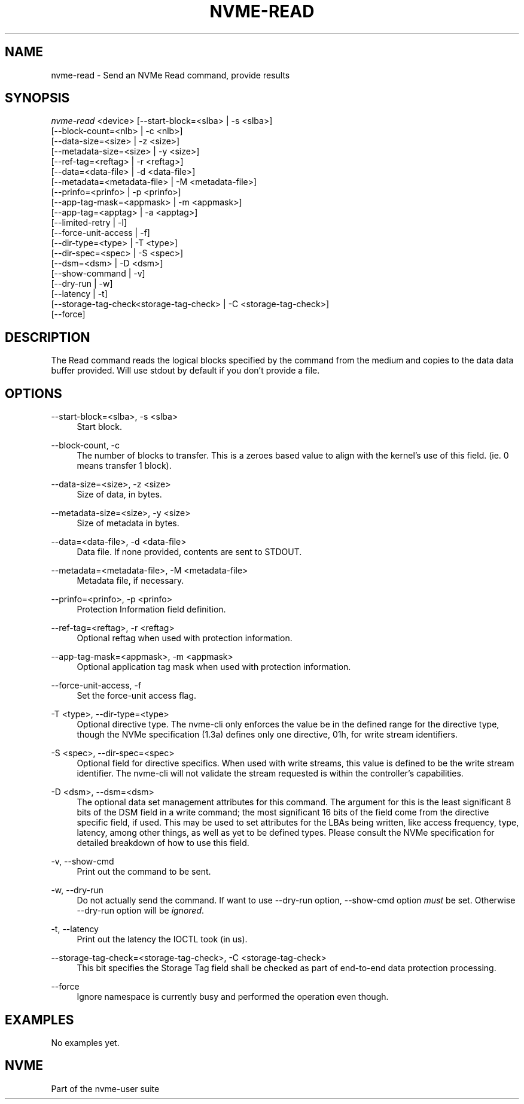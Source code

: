 '\" t
.\"     Title: nvme-read
.\"    Author: [FIXME: author] [see http://www.docbook.org/tdg5/en/html/author]
.\" Generator: DocBook XSL Stylesheets vsnapshot <http://docbook.sf.net/>
.\"      Date: 08/01/2022
.\"    Manual: NVMe Manual
.\"    Source: NVMe
.\"  Language: English
.\"
.TH "NVME\-READ" "1" "08/01/2022" "NVMe" "NVMe Manual"
.\" -----------------------------------------------------------------
.\" * Define some portability stuff
.\" -----------------------------------------------------------------
.\" ~~~~~~~~~~~~~~~~~~~~~~~~~~~~~~~~~~~~~~~~~~~~~~~~~~~~~~~~~~~~~~~~~
.\" http://bugs.debian.org/507673
.\" http://lists.gnu.org/archive/html/groff/2009-02/msg00013.html
.\" ~~~~~~~~~~~~~~~~~~~~~~~~~~~~~~~~~~~~~~~~~~~~~~~~~~~~~~~~~~~~~~~~~
.ie \n(.g .ds Aq \(aq
.el       .ds Aq '
.\" -----------------------------------------------------------------
.\" * set default formatting
.\" -----------------------------------------------------------------
.\" disable hyphenation
.nh
.\" disable justification (adjust text to left margin only)
.ad l
.\" -----------------------------------------------------------------
.\" * MAIN CONTENT STARTS HERE *
.\" -----------------------------------------------------------------
.SH "NAME"
nvme-read \- Send an NVMe Read command, provide results
.SH "SYNOPSIS"
.sp
.nf
\fInvme\-read\fR <device> [\-\-start\-block=<slba> | \-s <slba>]
                        [\-\-block\-count=<nlb> | \-c <nlb>]
                        [\-\-data\-size=<size> | \-z <size>]
                        [\-\-metadata\-size=<size> | \-y <size>]
                        [\-\-ref\-tag=<reftag> | \-r <reftag>]
                        [\-\-data=<data\-file> | \-d <data\-file>]
                        [\-\-metadata=<metadata\-file> | \-M <metadata\-file>]
                        [\-\-prinfo=<prinfo> | \-p <prinfo>]
                        [\-\-app\-tag\-mask=<appmask> | \-m <appmask>]
                        [\-\-app\-tag=<apptag> | \-a <apptag>]
                        [\-\-limited\-retry | \-l]
                        [\-\-force\-unit\-access | \-f]
                        [\-\-dir\-type=<type> | \-T <type>]
                        [\-\-dir\-spec=<spec> | \-S <spec>]
                        [\-\-dsm=<dsm> | \-D <dsm>]
                        [\-\-show\-command | \-v]
                        [\-\-dry\-run | \-w]
                        [\-\-latency | \-t]
                        [\-\-storage\-tag\-check<storage\-tag\-check> | \-C <storage\-tag\-check>]
                        [\-\-force]
.fi
.SH "DESCRIPTION"
.sp
The Read command reads the logical blocks specified by the command from the medium and copies to the data data buffer provided\&. Will use stdout by default if you don\(cqt provide a file\&.
.SH "OPTIONS"
.PP
\-\-start\-block=<slba>, \-s <slba>
.RS 4
Start block\&.
.RE
.PP
\-\-block\-count, \-c
.RS 4
The number of blocks to transfer\&. This is a zeroes based value to align with the kernel\(cqs use of this field\&. (ie\&. 0 means transfer 1 block)\&.
.RE
.PP
\-\-data\-size=<size>, \-z <size>
.RS 4
Size of data, in bytes\&.
.RE
.PP
\-\-metadata\-size=<size>, \-y <size>
.RS 4
Size of metadata in bytes\&.
.RE
.PP
\-\-data=<data\-file>, \-d <data\-file>
.RS 4
Data file\&. If none provided, contents are sent to STDOUT\&.
.RE
.PP
\-\-metadata=<metadata\-file>, \-M <metadata\-file>
.RS 4
Metadata file, if necessary\&.
.RE
.PP
\-\-prinfo=<prinfo>, \-p <prinfo>
.RS 4
Protection Information field definition\&.
.TS
allbox tab(:);
lt lt
lt lt
lt lt
lt lt
lt lt
lt lt.
T{
Bit
T}:T{
Description
T}
T{
3
T}:T{
PRACT: Protection Information Action\&. When set to 1, PI is stripped/inserted on read/write when the block format\(cqs metadata size is 8\&. When set to 0, metadata is passes\&.
T}
T{
2:0
T}:T{
PRCHK: Protection Information Check:
T}
T{
2
T}:T{
Set to 1 enables checking the guard tag
T}
T{
1
T}:T{
Set to 1 enables checking the application tag
T}
T{
0
T}:T{
Set to 1 enables checking the reference tag
T}
.TE
.sp 1
.RE
.PP
\-\-ref\-tag=<reftag>, \-r <reftag>
.RS 4
Optional reftag when used with protection information\&.
.RE
.PP
\-\-app\-tag\-mask=<appmask>, \-m <appmask>
.RS 4
Optional application tag mask when used with protection information\&.
.RE
.PP
\-\-force\-unit\-access, \-f
.RS 4
Set the force\-unit access flag\&.
.RE
.PP
\-T <type>, \-\-dir\-type=<type>
.RS 4
Optional directive type\&. The nvme\-cli only enforces the value be in the defined range for the directive type, though the NVMe specification (1\&.3a) defines only one directive, 01h, for write stream identifiers\&.
.RE
.PP
\-S <spec>, \-\-dir\-spec=<spec>
.RS 4
Optional field for directive specifics\&. When used with write streams, this value is defined to be the write stream identifier\&. The nvme\-cli will not validate the stream requested is within the controller\(cqs capabilities\&.
.RE
.PP
\-D <dsm>, \-\-dsm=<dsm>
.RS 4
The optional data set management attributes for this command\&. The argument for this is the least significant 8 bits of the DSM field in a write command; the most significant 16 bits of the field come from the directive specific field, if used\&. This may be used to set attributes for the LBAs being written, like access frequency, type, latency, among other things, as well as yet to be defined types\&. Please consult the NVMe specification for detailed breakdown of how to use this field\&.
.RE
.PP
\-v, \-\-show\-cmd
.RS 4
Print out the command to be sent\&.
.RE
.PP
\-w, \-\-dry\-run
.RS 4
Do not actually send the command\&. If want to use \-\-dry\-run option, \-\-show\-cmd option
\fImust\fR
be set\&. Otherwise \-\-dry\-run option will be
\fIignored\fR\&.
.RE
.PP
\-t, \-\-latency
.RS 4
Print out the latency the IOCTL took (in us)\&.
.RE
.PP
\-\-storage\-tag\-check=<storage\-tag\-check>, \-C <storage\-tag\-check>
.RS 4
This bit specifies the Storage Tag field shall be checked as part of end\-to\-end data protection processing\&.
.RE
.PP
\-\-force
.RS 4
Ignore namespace is currently busy and performed the operation even though\&.
.RE
.SH "EXAMPLES"
.sp
No examples yet\&.
.SH "NVME"
.sp
Part of the nvme\-user suite
